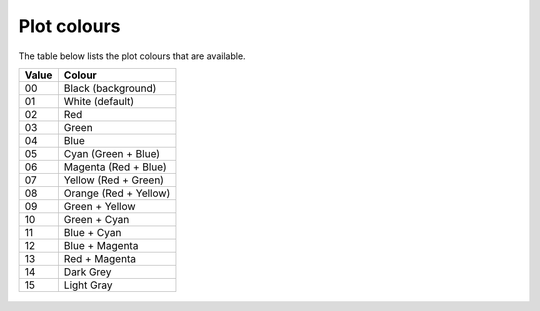 .. _sect:plotcolours:

Plot colours
============

The table below lists the plot colours that are available.

===== ==================
Value Colour
===== ==================
00    Black (background)
01    White (default)
02    Red
03    Green
04    Blue
05    Cyan (Green + Blue)
06    Magenta (Red + Blue)
07    Yellow (Red + Green)
08    Orange (Red + Yellow)
09    Green + Yellow
10    Green + Cyan
11    Blue + Cyan
12    Blue + Magenta
13    Red + Magenta
14    Dark Grey
15    Light Gray
===== ==================

.. _label: fig:plotcolours
.. figure:: col.png
   :alt: PGPLOT colours.
   :width: 80.0%

